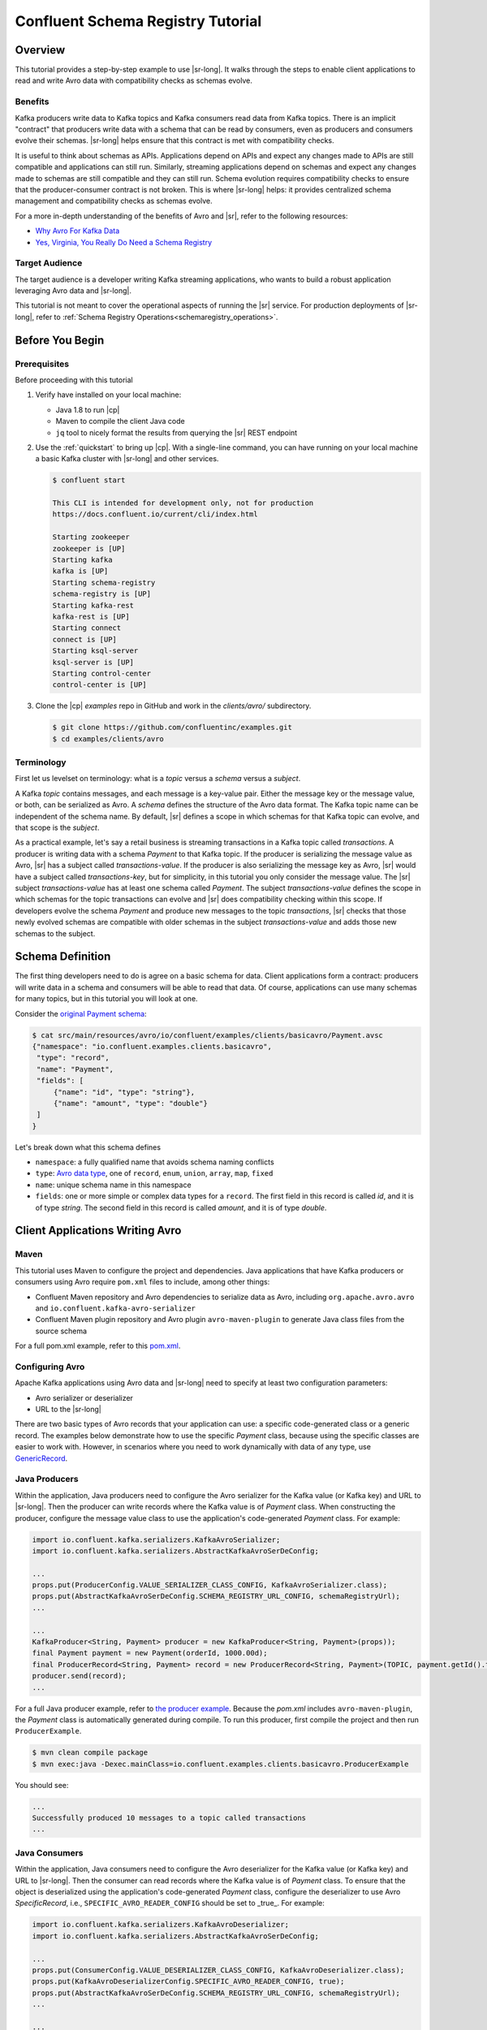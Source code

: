 .. _schema_registry_tutorial:

Confluent Schema Registry Tutorial
==================================


Overview
~~~~~~~~

This tutorial provides a step-by-step example to use |sr-long|.
It walks through the steps to enable client applications to read and write Avro data with compatibility checks as schemas evolve.

Benefits
^^^^^^^^

Kafka producers write data to Kafka topics and Kafka consumers read data from Kafka topics.
There is an implicit "contract" that producers write data with a schema that can be read by consumers, even as producers and consumers evolve their schemas.
|sr-long| helps ensure that this contract is met with compatibility checks.

It is useful to think about schemas as APIs.
Applications depend on APIs and expect any changes made to APIs are still compatible and applications can still run.
Similarly, streaming applications depend on schemas and expect any changes made to schemas are still compatible and they can still run.
Schema evolution requires compatibility checks to ensure that the producer-consumer contract is not broken. 
This is where |sr-long| helps: it provides centralized schema management and compatibility checks as schemas evolve.

For a more in-depth understanding of the benefits of Avro and |sr|, refer to the following resources:

* `Why Avro For Kafka Data <https://www.confluent.io/blog/avro-kafka-data/>`_
* `Yes, Virginia, You Really Do Need a Schema Registry <https://www.confluent.io/blog/schema-registry-kafka-stream-processing-yes-virginia-you-really-need-one/>`_

Target Audience
^^^^^^^^^^^^^^^

The target audience is a developer writing Kafka streaming applications, who wants to build a robust application leveraging Avro data and |sr-long|.

This tutorial is not meant to cover the operational aspects of running the |sr| service. For production deployments of |sr-long|, refer to :ref:`Schema Registry Operations<schemaregistry_operations>`.

Before You Begin
~~~~~~~~~~~~~~~~

Prerequisites
^^^^^^^^^^^^^

Before proceeding with this tutorial

#. Verify have installed on your local machine:

   * Java 1.8 to run |cp|
   * Maven to compile the client Java code
   * ``jq`` tool to nicely format the results from querying the |sr| REST endpoint

#. Use the :ref:`quickstart` to bring up |cp|. With a single-line command, you can have running on your local machine a basic Kafka cluster with |sr-long| and other services.

   .. sourcecode:: bash

      $ confluent start
   
      This CLI is intended for development only, not for production
      https://docs.confluent.io/current/cli/index.html
   
      Starting zookeeper
      zookeeper is [UP]
      Starting kafka
      kafka is [UP]
      Starting schema-registry
      schema-registry is [UP]
      Starting kafka-rest
      kafka-rest is [UP]
      Starting connect
      connect is [UP]
      Starting ksql-server
      ksql-server is [UP]
      Starting control-center
      control-center is [UP]


#. Clone the |cp| `examples` repo in GitHub and work in the `clients/avro/` subdirectory.

   .. sourcecode:: bash

      $ git clone https://github.com/confluentinc/examples.git
      $ cd examples/clients/avro
   

.. _schema_registry_tutorial_definition:

Terminology
^^^^^^^^^^^

First let us levelset on terminology: what is a `topic` versus a `schema` versus a `subject`.

A Kafka `topic` contains messages, and each message is a key-value pair.
Either the message key or the message value, or both, can be serialized as Avro.
A `schema` defines the structure of the Avro data format.
The Kafka topic name can be independent of the schema name.
By default, |sr| defines a scope in which schemas for that Kafka topic can evolve, and that scope is the `subject`.

As a practical example, let's say a retail business is streaming transactions in a Kafka topic called `transactions`.
A producer is writing data with a schema `Payment` to that Kafka topic.
If the producer is serializing the message value as Avro, |sr| has a subject called `transactions-value`.
If the producer is also serializing the message key as Avro, |sr| would have a subject called `transactions-key`, but for simplicity, in this tutorial you only consider the message value.
The |sr| subject `transactions-value` has at least one schema called `Payment`.
The subject `transactions-value` defines the scope in which schemas for the topic transactions can evolve and |sr| does compatibility checking within this scope.
If developers evolve the schema `Payment` and produce new messages to the topic `transactions`, |sr| checks that those newly evolved schemas are compatible with older schemas in the subject `transactions-value` and adds those new schemas to the subject.

.. _schema_registry_tutorial_definition:

Schema Definition
~~~~~~~~~~~~~~~~~

The first thing developers need to do is agree on a basic schema for data.
Client applications form a contract: producers will write data in a schema and consumers will be able to read that data.
Of course, applications can use many schemas for many topics, but in this tutorial you will look at one.

Consider the `original Payment schema <https://github.com/confluentinc/examples/blob/5.0.0-post/clients/avro/src/main/resources/avro/io/confluent/examples/clients/basicavro/Payment.avsc>`_:

.. sourcecode:: json

   $ cat src/main/resources/avro/io/confluent/examples/clients/basicavro/Payment.avsc
   {"namespace": "io.confluent.examples.clients.basicavro",
    "type": "record",
    "name": "Payment",
    "fields": [
        {"name": "id", "type": "string"},
        {"name": "amount", "type": "double"}
    ]
   }

Let's break down what this schema defines

* ``namespace``: a fully qualified name that avoids schema naming conflicts
* ``type``: `Avro data type <https://avro.apache.org/docs/1.8.1/spec.html#schemas>`_, one of ``record``, ``enum``, ``union``, ``array``, ``map``, ``fixed``
* ``name``: unique schema name in this namespace
* ``fields``: one or more simple or complex data types for a ``record``. The first field in this record is called `id`, and it is of type `string`. The second field in this record is called `amount`, and it is of type `double`.


Client Applications Writing Avro
~~~~~~~~~~~~~~~~~~~~~~~~~~~~~~~~

Maven
^^^^^

This tutorial uses Maven to configure the project and dependencies.
Java applications that have Kafka producers or consumers using Avro require ``pom.xml`` files to include, among other things:

* Confluent Maven repository and Avro dependencies to serialize data as Avro, including ``org.apache.avro.avro`` and ``io.confluent.kafka-avro-serializer``
* Confluent Maven plugin repository and Avro plugin ``avro-maven-plugin`` to generate Java class files from the source schema

For a full pom.xml example, refer to this `pom.xml <https://github.com/confluentinc/examples/blob/5.0.0-post/clients/avro/pom.xml>`_.

Configuring Avro
^^^^^^^^^^^^^^^^

Apache Kafka applications using Avro data and |sr-long| need to specify at least two configuration parameters:

* Avro serializer or deserializer
* URL to the |sr-long|

There are two basic types of Avro records that your application can use: a specific code-generated class or a generic record.
The examples below demonstrate how to use the specific `Payment` class, because using the specific classes are easier to work with.
However, in scenarios where you need to work dynamically with data of any type, use `GenericRecord <https://docs.confluent.io/current/streams/developer-guide/datatypes.html#avro>`_.


Java Producers
^^^^^^^^^^^^^^

Within the application, Java producers need to configure the Avro serializer for the Kafka value (or Kafka key) and URL to |sr-long|.
Then the producer can write records where the Kafka value is of `Payment` class.
When constructing the producer, configure the message value class to use the application's code-generated `Payment` class.
For example:

.. sourcecode:: java

   import io.confluent.kafka.serializers.KafkaAvroSerializer;
   import io.confluent.kafka.serializers.AbstractKafkaAvroSerDeConfig;

   ...
   props.put(ProducerConfig.VALUE_SERIALIZER_CLASS_CONFIG, KafkaAvroSerializer.class);
   props.put(AbstractKafkaAvroSerDeConfig.SCHEMA_REGISTRY_URL_CONFIG, schemaRegistryUrl);
   ...

   ...
   KafkaProducer<String, Payment> producer = new KafkaProducer<String, Payment>(props));
   final Payment payment = new Payment(orderId, 1000.00d);
   final ProducerRecord<String, Payment> record = new ProducerRecord<String, Payment>(TOPIC, payment.getId().toString(), payment);
   producer.send(record);
   ...

For a full Java producer example, refer to `the producer example <https://github.com/confluentinc/examples/blob/5.0.0-post/clients/avro/src/main/java/io/confluent/examples/clients/basicavro/ProducerExample.java>`_.
Because the `pom.xml` includes ``avro-maven-plugin``, the `Payment` class is automatically generated during compile.
To run this producer, first compile the project and then run ``ProducerExample``.

.. sourcecode:: bash

   $ mvn clean compile package
   $ mvn exec:java -Dexec.mainClass=io.confluent.examples.clients.basicavro.ProducerExample

You should see:

.. sourcecode:: bash

   ...
   Successfully produced 10 messages to a topic called transactions
   ...


Java Consumers
^^^^^^^^^^^^^^

Within the application, Java consumers need to configure the Avro deserializer for the Kafka value (or Kafka key) and URL to |sr-long|.
Then the consumer can read records where the Kafka value is of `Payment` class.
To ensure that the object is deserialized using the application's code-generated `Payment` class, configure the deserializer to use Avro `SpecificRecord`, i.e., ``SPECIFIC_AVRO_READER_CONFIG`` should be set to _true_.
For example:

.. sourcecode:: java

   import io.confluent.kafka.serializers.KafkaAvroDeserializer;
   import io.confluent.kafka.serializers.AbstractKafkaAvroSerDeConfig;

   ...
   props.put(ConsumerConfig.VALUE_DESERIALIZER_CLASS_CONFIG, KafkaAvroDeserializer.class);
   props.put(KafkaAvroDeserializerConfig.SPECIFIC_AVRO_READER_CONFIG, true); 
   props.put(AbstractKafkaAvroSerDeConfig.SCHEMA_REGISTRY_URL_CONFIG, schemaRegistryUrl);
   ...

   ...
   KafkaConsumer<String, Payment> consumer = new KafkaConsumer<>(props));
   consumer.subscribe(Collections.singletonList(TOPIC));
   while (true) {
     ConsumerRecords<String, Payment> records = consumer.poll(100);
     for (ConsumerRecord<String, Payment> record : records) {
       String key = record.key();
       Payment value = record.value();
     }
   }
   ...

For a full Java consumer example, refer to `the consumer example <https://github.com/confluentinc/examples/blob/5.0.0-post/clients/avro/src/main/java/io/confluent/examples/clients/basicavro/ConsumerExample.java>`_.
Because the `pom.xml` includes ``avro-maven-plugin``, the `Payment` class is automatically generated during compile.
To run this consumer, first compile the project and then run ``ConsumerExample`` (assuming you already ran the ``ProducerExample`` above).

.. sourcecode:: bash

   $ mvn clean compile package
   $ mvn exec:java -Dexec.mainClass=io.confluent.examples.clients.basicavro.ConsumerExample

You should see:

.. sourcecode:: bash

   ...
   offset = 0, key = id0, value = {"id": "id0", "amount": 1000.0}
   offset = 1, key = id1, value = {"id": "id1", "amount": 1000.0}
   offset = 2, key = id2, value = {"id": "id2", "amount": 1000.0}
   offset = 3, key = id3, value = {"id": "id3", "amount": 1000.0}
   offset = 4, key = id4, value = {"id": "id4", "amount": 1000.0}
   offset = 5, key = id5, value = {"id": "id5", "amount": 1000.0}
   offset = 6, key = id6, value = {"id": "id6", "amount": 1000.0}
   offset = 7, key = id7, value = {"id": "id7", "amount": 1000.0}
   offset = 8, key = id8, value = {"id": "id8", "amount": 1000.0}
   offset = 9, key = id9, value = {"id": "id9", "amount": 1000.0}
   ...


Other Kafka Clients
^^^^^^^^^^^^^^^^^^^

The objective of this tutorial is to learn about Avro and |sr| centralized schema management and compatibility checks.
To keep examples simple, this tutorial focuses on Java producers and consumers, but other Kafka clients work in similar ways.
For examples of other Kafka clients interoperating with Avro and |sr|:

* `KSQL <https://docs.confluent.io/current/ksql/docs/installation/server-config/avro-schema.html#configuring-avro-and-sr-for-ksql>`_
* `Kafka Streams <https://docs.confluent.io/current/streams/developer-guide/datatypes.html#avro>`_
* `Kafka Connect <https://docs.confluent.io/current/schema-registry/docs/connect.html#using-kafka-connect-with-sr>`_
* `Confluent REST Proxy <https://docs.confluent.io/current/kafka-rest/docs/api.html#post--topics-(string-topic_name)-partitions-(int-partition_id)>`_
* `Non-Java clients based on librdkafka <https://docs.confluent.io/current/clients/index.html>`_ , including Confluent Python, Confluent Go, Confluent DotNet


Centralized Schema Management
~~~~~~~~~~~~~~~~~~~~~~~~~~~~~

Schemas in Schema Registry
^^^^^^^^^^^^^^^^^^^^^^^^^^

At this point, you have producers serializing Avro data and consumers deserializing Avro data.
The producers are registering schemas and consumers are retrieving schemas.
You can view subjects and associated schemas via the REST endpoint in |sr|.

View all the subjects registered in |sr| (assuming |sr| is running on the local machine listening on port 8081):

.. sourcecode:: bash

   $ curl --silent -X GET http://localhost:8081/subjects/ | jq .  
   [
     "transactions-value"
   ]

In this example, the Kafka topic `transactions` has messages whose value, i.e., payload, is Avro.
View the associated subject `transactions-value` in |sr|:

.. sourcecode:: bash

   $ curl --silent -X GET http://localhost:8081/subjects/transactions-value/versions/latest | jq .
   {
     "subject": "transactions-value",
     "version": 1,
     "id": 1,
     "schema": "{\"type\":\"record\",\"name\":\"Payment\",\"namespace\":\"io.confluent.examples.clients.basicavro\",\"fields\":[{\"name\":\"id\",\"type\":\"string\"},{\"name\":\"amount\",\"type\":\"double\"}]}"
   }

Let's break down what this version of the schema defines

* `subject`: the scope in which schemas for the messages in the topic `transactions` can evolve
* `version`: the schema version for this subject, which starts at 1 for each subject
* `id`: the globally unique schema version id, unique across all schemas in all subjects
* `schema`: the structure that defines the schema format

The schema is identical to the :ref:`schema file defined for Java client applications<schema_registry_tutorial_definition>`.
Notice in the output above, the schema is escaped JSON, i.e., the double quotes are preceded with backslashes.

Based on the schema id, you can also retrieve the associated schema by querying |sr| REST endpoint:

.. sourcecode:: bash

   $ curl --silent -X GET http://localhost:8081/schemas/ids/1 | jq .
   {
     "schema": "{\"type\":\"record\",\"name\":\"Payment\",\"namespace\":\"io.confluent.examples.clients.basicavro\",\"fields\":[{\"name\":\"id\",\"type\":\"string\"},{\"name\":\"amount\",\"type\":\"double\"}]}"
   }

If you are using |c3|, you can view the topic schema easily from the UI:

.. figure:: c3-schema-transactions.png
    :align: center



Schema IDs in Messages
^^^^^^^^^^^^^^^^^^^^^^

Integration with |sr-long| means that Kafka messages do not need to be written with the entire Avro schema.
Instead, Kafka messages are written with the schema _id_.
The producers writing the messages and the consumers reading the messages must be using the same |sr| to get the same mapping between a schema and schema id.

In this example, a producer sends the new schema for `Payments` to |sr|.
|sr| registers this schema `Payments` to the subject `transactions-value`, and returns the schema id of `1` to the producer.
The producer caches this mapping between the schema and schema id for subsequent message writes, so it only contacts |sr| on the first schema write.
When a consumer reads this data, it sees the Avro schema id of `1` and sends a schema request to |sr|.
|sr| retrieves the schema associated to schema id `1`, and returns the schema to the consumer.
The consumer caches this mapping between the schema and schema id for subsequent message reads, so it only contacts |sr| the on first schema id read.


Auto Schema Registration
^^^^^^^^^^^^^^^^^^^^^^^^

By default, client applications automatically register new schemas.
If they produce new messages to a new topic, then they will automatically try to register new schemas.
This is very convenient in development environments, but in production environments we recommend that client applications do not automatically register new schemas.
Users should register schemas outside of the client application to control when schemas are registered with |sr-long| and how they evolve.

Within the application, disable automatic schema registration by setting the configuration parameter `auto.register.schemas=false`, as shown in the examples below.

.. sourcecode:: java

   props.put(AbstractKafkaAvroSerDeConfig.AUTO_REGISTER_SCHEMAS, false);

To manually register the schema outside of the application, send the schema to |sr| and associate it with a subject, in this case `transactions-value`.  It returns a schema id of `1`.

.. sourcecode:: bash

   $ curl -X POST -H "Content-Type: application/vnd.schemaregistry.v1+json" --data '{"schema": "{\"type\":\"record\",\"name\":\"Payment\",\"namespace\":\"io.confluent.examples.clients.basicavro\",\"fields\":[{\"name\":\"id\",\"type\":\"string\"},{\"name\":\"amount\",\"type\":\"double\"}]}"}' http://localhost:8081/subjects/transactions-value/versions
   {"id":1}


Schema Evolution and Compatibility
~~~~~~~~~~~~~~~~~~~~~~~~~~~~~~~~~~

Changing Schemas
^^^^^^^^^^^^^^^^

You have seen the benefit of |sr-long| as being centralized schema management that enables client applications to register and retrieve globally unique schema ids.
The main value, however, is in enabling schema evolution.
Similar to how APIs evolve and need to be compatible for all applications that rely on old and new versions of the API, schemas also evolve and likewise need to be compatible for all applications that rely on old and new versions of the schema.
This schema evolution is a natural behavior of how applications and data develop over time.

|sr-long| allows for schema evolution and provides compatibility checks to ensure that the contract between producers and consumers is not broken.
This is especially important in Kafka because producers and consumers are decoupled applications that are sometimes developed by different teams.
Compatibility checks on schemas allow producers and consumers to update independently and evolve their schemas independently, with assurances that they can read new and legacy data.
|sr| can check compatibility of a new schema against just the latest registered schema, or if configured as transitive then it checks against _all_ previously registered schemas, not just the latest one.

These are the types of `compatibility types <https://docs.confluent.io/current/schema-registry/docs/config.html#avro-compatibility-level>`_:

* ``FORWARD``: consumers using the latest registered schema can read data written by producers using the new schema
* ``FORWARD_TRANSITIVE``: consumers using all previousely registered schemas can read data written by producers using the new schema
* ``BACKWARD``: consumers using the new schema can read data written by producers using the latest registered schema
* ``BACKWARD_TRANSITIVE``: consumers using the new schema can read data written by producers using all previously registered schemas
* ``FULL``: the new schema is forward and backward compatible with the latest registered schema
* ``FULL_TRANSITIVE``: the new schema is forward and backward compatible with all previously registered schemas
* ``NONE``: schema compatibility checks are disabled

By default, |sr| is configured for ``BACKWARD`` compatibility.
You can change this globally or per subject, but for the remainder of this tutorial, leave the default compatibility level to `backward`.


Failing Compatibility Checks
^^^^^^^^^^^^^^^^^^^^^^^^^^^^

|sr| checks schema compatibility as schemas evolve to keep the producer-consumer contract.
Without |sr| checking compatibility, your applications could break on schema changes.

In the Payment schema example, let's say the business now tracks additional information for each payment, for example, a field ``region`` that represents the place of sale.
Consider the `Payment2a schema <https://github.com/confluentinc/examples/blob/5.0.0-post/clients/avro/src/main/resources/avro/io/confluent/examples/clients/basicavro/Payment2a.avsc>`_ which includes this extra field ``region``:

.. sourcecode:: json

   $ cat src/main/resources/avro/io/confluent/examples/clients/basicavro/Payment2a.avsc
   {"namespace": "io.confluent.examples.clients.basicavro",
    "type": "record",
    "name": "Payment",
    "fields": [
        {"name": "id", "type": "string"},
        {"name": "amount", "type": "double"},
        {"name": "region", "type": "string"}
    ]
   }

Before proceeding, think about whether this schema is backward compatible.
Specifically, ask yourself whether a consumer can use this new schema to read data written by producers using the older schema without the `region` field?
The answer is no.
Consumers will fail reading data with the older schema because the data does not have the `region` field, therefore it is not backward compatible.

Confluent provides a `Schema Registry Maven Plugin <https://docs.confluent.io/current/schema-registry/docs/maven-plugin.html#sr-maven-plugin>`_, which you can use to check compatibility in development.
Our sample `pom.xml <https://github.com/confluentinc/examples/blob/5.0.0-post/clients/avro/pom.xml#L84-L99>`_ includes this plugin to enable compatibility checks.

.. sourcecode:: xml

      <plugin>
          <groupId>io.confluent</groupId>
          <artifactId>kafka-schema-registry-maven-plugin</artifactId>
          <version>5.0.0</version>
          <configuration>
              <schemaRegistryUrls>
                  <param>http://localhost:8081</param>
              </schemaRegistryUrls>
              <subjects>
                  <transactions-value>src/main/resources/avro/io/confluent/examples/clients/basicavro/Payment2a.avsc</transactions-value>
              </subjects>
          </configuration>
          <goals>
              <goal>test-compatibility</goal>
          </goals>
      </plugin>

It is currently configured to check compatibility of the new `Payment2a` schema for the `transactions-value` subject in |sr|.
Run the compatibility check and verify that it fails:

.. sourcecode:: bash

   $ mvn io.confluent:kafka-schema-registry-maven-plugin:5.0.0:test-compatibility
   ...
   [ERROR] Schema examples/clients/avro/src/main/resources/avro/io/confluent/examples/clients/basicavro/Payment2a.avsc is not compatible with subject(transactions-value)
   ...

You could have also just tried to register the new schema `Payment2a` manually to |sr|, which is a useful way for non-Java clients to check compatibility.
As expected, |sr| rejects it with an error message that it is incompatible.

.. sourcecode:: bash

   $ curl -X POST -H "Content-Type: application/vnd.schemaregistry.v1+json" --data '{"schema": "{\"type\":\"record\",\"name\":\"Payment\",\"namespace\":\"io.confluent.examples.clients.basicavro\",\"fields\":[{\"name\":\"id\",\"type\":\"string\"},{\"name\":\"amount\",\"type\":\"double\"},{\"name\":\"region\",\"type\":\"string\"}]}"}' http://localhost:8081/subjects/transactions-value/versions
   {"error_code":409,"message":"Schema being registered is incompatible with an earlier schema"}


Passing Compatibility Checks
^^^^^^^^^^^^^^^^^^^^^^^^^^^^

To maintain backward compatibility, a new schema must assume default values for the new field if it is not provided.
Consider an updated `Payment2b schema <https://github.com/confluentinc/examples/blob/5.0.0-post/clients/avro/src/main/resources/avro/io/confluent/examples/clients/basicavro/Payment2b.avsc>`_ that has a default value for ``region``:

.. sourcecode:: json

   $ cat src/main/resources/avro/io/confluent/examples/clients/basicavro/Payment2b.avsc
   {"namespace": "io.confluent.examples.clients.basicavro",
    "type": "record",
    "name": "Payment",
    "fields": [
        {"name": "id", "type": "string"},
        {"name": "amount", "type": "double"},
        {"name": "region", "type": "string", "default": ""}
    ]
   }

Update the `pom.xml <https://github.com/confluentinc/examples/blob/5.0.0-post/clients/avro/pom.xml>`_ to refer to `Payment2b.avsc` instead of `Payment2a.avsc`.
Re-run the compatibility check and verify that it passes:

.. sourcecode:: bash

   $ mvn io.confluent:kafka-schema-registry-maven-plugin:5.0.0:test-compatibility
   ...
   [INFO] Schema examples/clients/avro/src/main/resources/avro/io/confluent/examples/clients/basicavro/Payment2b.avsc is compatible with subject(transactions-value)
   ...

You can try registering the new schema `Payment2b` directly, and it succeeds.

.. sourcecode:: bash

   $ curl -X POST -H "Content-Type: application/vnd.schemaregistry.v1+json" --data '{"schema": "{\"type\":\"record\",\"name\":\"Payment\",\"namespace\":\"io.confluent.examples.clients.basicavro\",\"fields\":[{\"name\":\"id\",\"type\":\"string\"},{\"name\":\"amount\",\"type\":\"double\"},{\"name\":\"region\",\"type\":\"string\",\"default\":\"\"}]}"}' http://localhost:8081/subjects/transactions-value/versions
   {"id":2}

View the latest subject for `transactions-value` in |sr|:

.. sourcecode:: bash

   $ curl --silent -X GET http://localhost:8081/subjects/transactions-value/versions/latest | jq .
   {
     "subject": "transactions-value",
     "version": 2,
     "id": 2,
     "schema": "{\"type\":\"record\",\"name\":\"Payment\",\"namespace\":\"io.confluent.examples.clients.basicavro\",\"fields\":[{\"name\":\"id\",\"type\":\"string\"},{\"name\":\"amount\",\"type\":\"double\"},{\"name\":\"region\",\"type\":\"string\",\"default\":\"\"}]}"
   }

Notice the changes:

* `version`: changed from `1` to `2`
* `id`: changed from `1` to `2`
* `schema`: updated with the new field `region` that has a default value


Next Steps
~~~~~~~~~~

* Adapt your applications to use Avro data
* Change compatibility modes to suit your application needs
* Evolve schemas so that they fail compatibility checks
* Evolve schemas so that they pass compatibility checks
